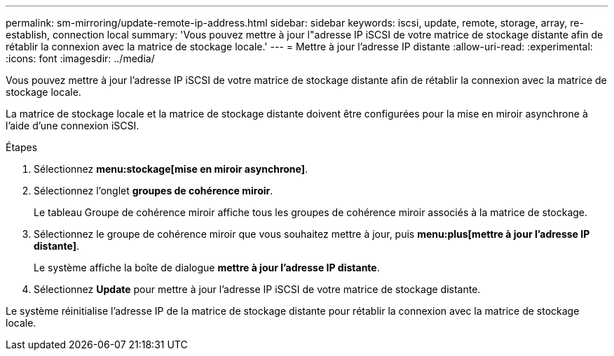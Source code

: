 ---
permalink: sm-mirroring/update-remote-ip-address.html 
sidebar: sidebar 
keywords: iscsi, update, remote, storage, array, re-establish, connection local 
summary: 'Vous pouvez mettre à jour l"adresse IP iSCSI de votre matrice de stockage distante afin de rétablir la connexion avec la matrice de stockage locale.' 
---
= Mettre à jour l'adresse IP distante
:allow-uri-read: 
:experimental: 
:icons: font
:imagesdir: ../media/


[role="lead"]
Vous pouvez mettre à jour l'adresse IP iSCSI de votre matrice de stockage distante afin de rétablir la connexion avec la matrice de stockage locale.

La matrice de stockage locale et la matrice de stockage distante doivent être configurées pour la mise en miroir asynchrone à l'aide d'une connexion iSCSI.

.Étapes
. Sélectionnez *menu:stockage[mise en miroir asynchrone]*.
. Sélectionnez l'onglet *groupes de cohérence miroir*.
+
Le tableau Groupe de cohérence miroir affiche tous les groupes de cohérence miroir associés à la matrice de stockage.

. Sélectionnez le groupe de cohérence miroir que vous souhaitez mettre à jour, puis *menu:plus[mettre à jour l'adresse IP distante]*.
+
Le système affiche la boîte de dialogue *mettre à jour l'adresse IP distante*.

. Sélectionnez *Update* pour mettre à jour l'adresse IP iSCSI de votre matrice de stockage distante.


Le système réinitialise l'adresse IP de la matrice de stockage distante pour rétablir la connexion avec la matrice de stockage locale.

